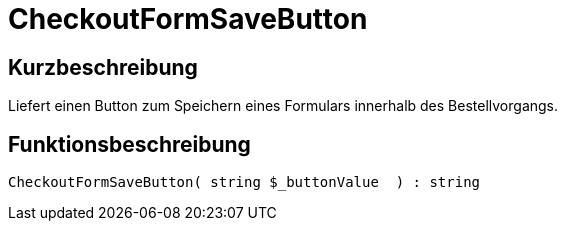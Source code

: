 = CheckoutFormSaveButton
:lang: de
// include::{includedir}/_header.adoc[]
:keywords: CheckoutFormSaveButton
:position: 191

//  auto generated content Thu, 06 Jul 2017 00:06:41 +0200
== Kurzbeschreibung

Liefert einen Button zum Speichern eines Formulars innerhalb des Bestellvorgangs.

== Funktionsbeschreibung

[source,plenty]
----

CheckoutFormSaveButton( string $_buttonValue  ) : string

----

